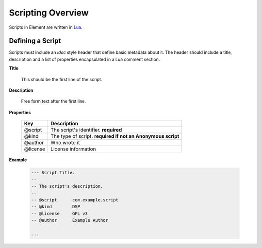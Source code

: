 Scripting Overview
==================

Scripts in Element are written in `Lua <https://www.lua.org>`_.

Defining a Script
-----------------

Scripts must include an `ldoc` style header that define basic metadata about 
it. The header should include a title, description and a list of properties 
encapsulated in a Lua comment section.

**Title**

    This should be the first line of the script.

**Description**

    Free form text after the first line.

**Properties**

    =========== ======================================
    Key         Description
    =========== ======================================
    @script     The script's identifier. **required**
    @kind       The type of script. **required if not 
                an Anonymous script**
    @author     Who wrote it
    @license    License information
    =========== ======================================    

**Example**
    
    .. code-block:: lua

        --- Script Title.
        --
        -- The script's description.
        --
        -- @script      com.example.script
        -- @kind        DSP
        -- @license     GPL v3
        -- @author      Example Author
    
        ...
